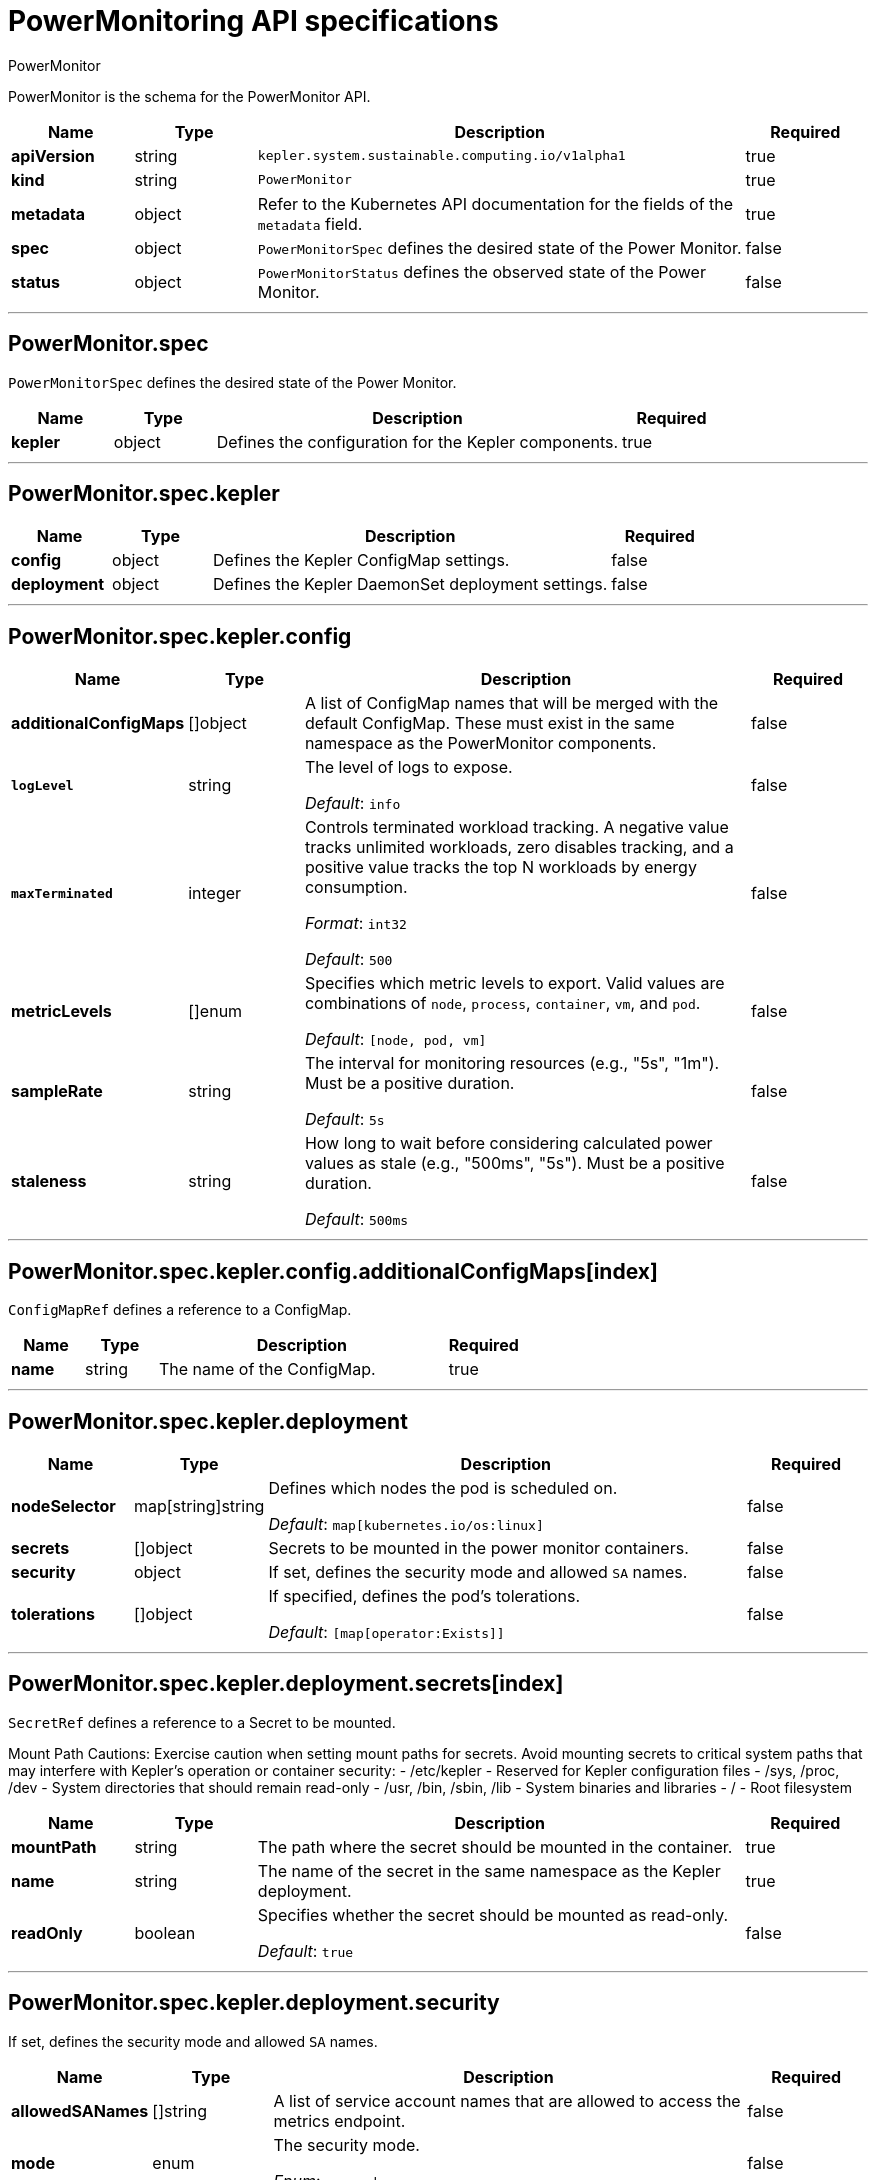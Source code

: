 // Automatically generated by 'kepler.system.sustainable.computing.io'. Do not edit.
:_mod-docs-content-type: REFERENCE
[id="power-monitoring-api-specifications_{context}"]
= PowerMonitoring API specifications

PowerMonitor


PowerMonitor is the schema for the PowerMonitor API.

[cols="1,1,4,1", options="header"]
|===
| Name
| Type
| Description
| Required

| *apiVersion*
| string
| `kepler.system.sustainable.computing.io/v1alpha1`
| true

| *kind*
| string
| `PowerMonitor`
| true

| *metadata*
| object
| Refer to the Kubernetes API documentation for the fields of the `metadata` field.
| true

| *spec*
| object
| `PowerMonitorSpec` defines the desired state of the Power Monitor.
| false

| *status*
| object
| `PowerMonitorStatus` defines the observed state of the Power Monitor.
| false
|===

---

== PowerMonitor.spec

`PowerMonitorSpec` defines the desired state of the Power Monitor.

[cols="1,1,4,1", options="header"]
|===
| Name
| Type
| Description
| Required

| *kepler*
| object
| Defines the configuration for the Kepler components.
| true
|===

---

== PowerMonitor.spec.kepler


[cols="1,1,4,1", options="header"]
|===
| Name
| Type
| Description
| Required

| *config*
| object
| Defines the Kepler ConfigMap settings.
| false

| *deployment*
| object
| Defines the Kepler DaemonSet deployment settings.
| false
|===

---

== PowerMonitor.spec.kepler.config

[cols="1,1,4,1", options="header"]
|===
| Name
| Type
| Description
| Required

| *additionalConfigMaps*
| []object
| A list of ConfigMap names that will be merged with the default ConfigMap. These must exist in the same namespace as the PowerMonitor components.
| false

| `*logLevel*`
| string
|
The level of logs to expose.

_Default_: `info`
| false

| `*maxTerminated*`
| integer
|
Controls terminated workload tracking. A negative value tracks unlimited workloads, zero disables tracking, and a positive value tracks the top N workloads by energy consumption.

_Format_: `int32`

_Default_: `500`
| false

| *metricLevels*
| []enum
|
Specifies which metric levels to export. Valid values are combinations of `node`, `process`, `container`, `vm`, and `pod`.

_Default_: `[node, pod, vm]`
| false

| *sampleRate*
| string
|
The interval for monitoring resources (e.g., "5s", "1m"). Must be a positive duration.

_Default_: `5s`
| false

| *staleness*
| string
|
How long to wait before considering calculated power values as stale (e.g., "500ms", "5s"). Must be a positive duration.

_Default_: `500ms`
| false
|===

---

== PowerMonitor.spec.kepler.config.additionalConfigMaps[index]

`ConfigMapRef` defines a reference to a ConfigMap.

[cols="1,1,4,1", options="header"]
|===
| Name
| Type
| Description
| Required

| *name*
| string
| The name of the ConfigMap.
| true
|===

---

== PowerMonitor.spec.kepler.deployment

[cols="1,1,4,1", options="header"]
|===
| Name
| Type
| Description
| Required

| *nodeSelector*
| map[string]string
|
Defines which nodes the pod is scheduled on.

_Default_: `map[kubernetes.io/os:linux]`
| false

| *secrets*
| []object
| Secrets to be mounted in the power monitor containers.
| false

| *security*
| object
| If set, defines the security mode and allowed `SA` names.
| false

| *tolerations*
| []object
|
If specified, defines the pod's tolerations.

_Default_: `[map[operator:Exists]]`
| false
|===

---

== PowerMonitor.spec.kepler.deployment.secrets[index]

`SecretRef` defines a reference to a Secret to be mounted.

Mount Path Cautions:
Exercise caution when setting mount paths for secrets. Avoid mounting secrets to critical system paths
that may interfere with Kepler's operation or container security:
- /etc/kepler - Reserved for Kepler configuration files
- /sys, /proc, /dev - System directories that should remain read-only
- /usr, /bin, /sbin, /lib - System binaries and libraries
- / - Root filesystem

[cols="1,1,4,1", options="header"]
|===
| Name | Type | Description | Required

| *mountPath*
| string
| The path where the secret should be mounted in the container.
| true

| *name*
| string
| The name of the secret in the same namespace as the Kepler deployment.
| true

| *readOnly*
| boolean
|
Specifies whether the secret should be mounted as read-only.

_Default_: `true`
| false
|===

---

== PowerMonitor.spec.kepler.deployment.security

If set, defines the security mode and allowed `SA` names.

[cols="1,1,4,1", options="header"]
|===
| Name
| Type
| Description
| Required

| *allowedSANames*
| []string
| A list of service account names that are allowed to access the metrics endpoint.
| false

| *mode*
| enum
|
The security mode.

_Enum_: `none`, `rbac`
| false
|===

---

== PowerMonitor.spec.kepler.deployment.tolerations[index]

The pod this toleration is attached to tolerates any taint that matches the triple `<key,value,effect>` using the matching `<operator>`.

[cols="1,1,4,1", options="header"]
|===
| Name
| Type
| Description
| Required

| *effect*
| string
| The taint effect to match. Allowed values are `NoSchedule`, `PreferNoSchedule`, and `NoExecute`. Empty means match all effects.
| false

| *key*
| string
| The taint key that the toleration applies to. Empty means match all taint keys.
| false

| *operator*
| string
| A key's relationship to the value. Valid operators are `Exists` and `Equal`. Defaults to `Equal`.
| false

| *tolerationSeconds*
| integer
|
The period of time the toleration (with effect `NoExecute`) tolerates the taint. If not set, it tolerates the taint forever.

_Format_: `int64`
| false

| *value*
| string
| The taint value the toleration matches. If the operator is `Exists`, the value should be empty.
| false
|===

---

== PowerMonitor.status

`PowerMonitorStatus` defines the observed state of the Power Monitor.

[cols="1,1,4,1", options="header"]
|===
| Name
| Type
| Description
| Required

| *conditions*
| []object
| Represents the latest available observations of the power-monitor.
| true

| *kepler*
| object
| Defines the observed state of the Kepler components.
| false
|===

---

== PowerMonitor.status.conditions[index]

[cols="1,1,4,1", options="header"]
|===
| Name
| Type
| Description
| Required

| *lastTransitionTime*
| string
|
The last time the condition transitioned from one status to another.

_Format_: `date-time`
| true

| *message*
| string
| A human-readable message indicating details about the transition.
| true

| *reason*
| string
| A programmatic identifier for the condition's last transition.
| true

| *status*
| string
| The status of the condition, which can be one of `True`, `False`, or `Unknown`.
| true

| *type*
| string
| The type of Kepler condition, such as `Reconciled` or `Available`.
| true

| *observedGeneration*
| integer
|
The `.metadata.generation` that the condition was set based upon.

_Format_: `int64`

_Minimum_: 0
| false
|===

---

== PowerMonitor.status.kepler

[cols="1,1,4,1", options="header"]
|===
| Name
| Type
| Description
| Required

| *currentNumberScheduled*
| integer
|
The number of nodes running at least one `power-monitor` pod as intended.

_Format_: `int32`
| true

| *desiredNumberScheduled*
| integer
|
The total number of nodes that should be running the `power-monitor` pod.

_Format_: `int32`
| true

| *numberMisscheduled*
| integer
|
The number of nodes running the `power-monitor` pod that are not supposed to.

_Format_: `int32`
| true

| *numberReady*
| integer
|
The number of nodes that should be running the `power-monitor` pod and have at least one pod with a `Ready` condition.

_Format_: `int32`
| true

| *numberAvailable*
| integer
|
The number of nodes that should be running the `power-monitor` pod and have at least one pod running and available.

_Format_: `int32`
| false

| *numberUnavailable*
| integer
|
The number of nodes that should be running the `power-monitor` pod and have no pods running and available.

_Format_: `int32`
| false

| *updatedNumberScheduled*
| integer
|
The total number of nodes that are running an updated `power-monitor` pod.

_Format_: `int32`
| false
|===